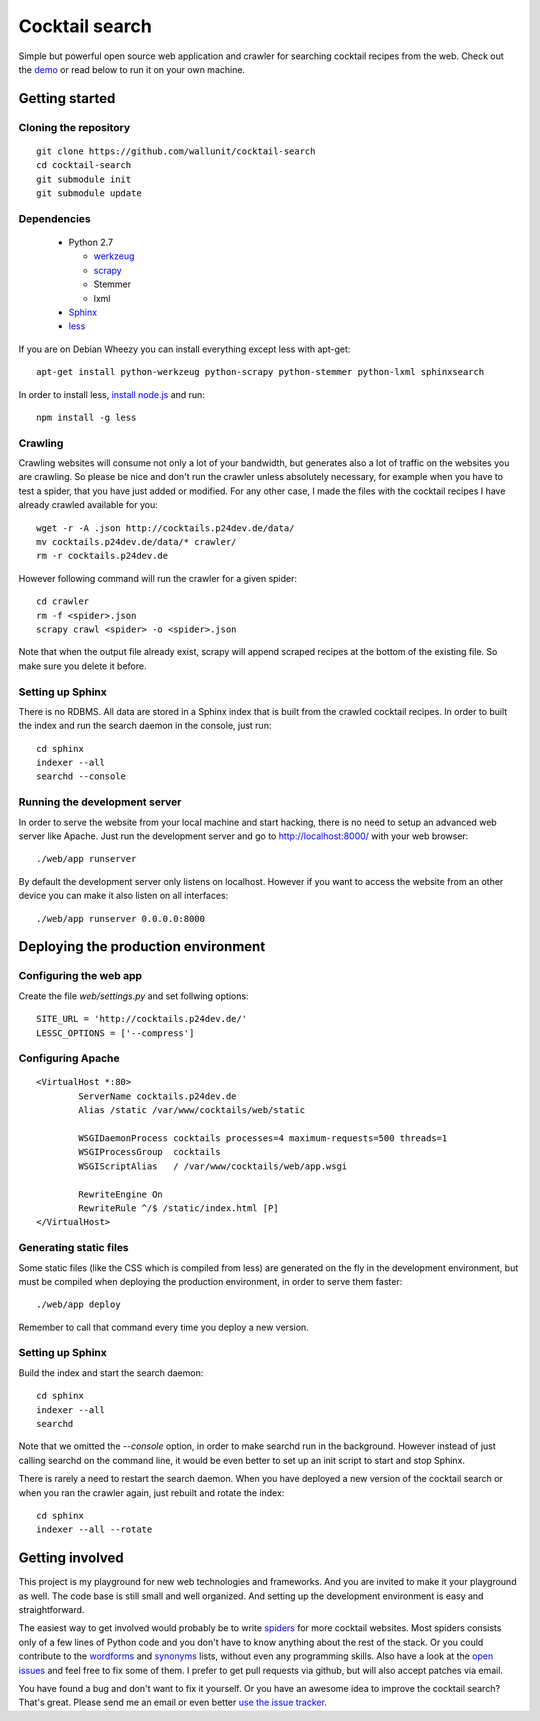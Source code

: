 Cocktail search
===============

Simple but powerful open source web application and crawler for searching
cocktail recipes from the web. Check out the `demo`_ or read below to run
it on your own machine. 


Getting started
---------------

Cloning the repository
~~~~~~~~~~~~~~~~~~~~~~

::

    git clone https://github.com/wallunit/cocktail-search
    cd cocktail-search
    git submodule init
    git submodule update


Dependencies
~~~~~~~~~~~~

 * Python 2.7

   * `werkzeug`_
   * `scrapy`_
   * Stemmer
   * lxml

 * `Sphinx`_
 * `less`_

If you are on Debian Wheezy you can install everything except less with
apt-get::

    apt-get install python-werkzeug python-scrapy python-stemmer python-lxml sphinxsearch

In order to install less, `install node.js`_ and run::

    npm install -g less


Crawling
~~~~~~~~

Crawling websites will consume not only a lot of your bandwidth, but generates
also a lot of traffic on the websites you are crawling. So please be nice and
don't run the crawler unless absolutely necessary, for example when you have to
test a spider, that you have just added or modified. For any other case, I made
the files with the cocktail recipes I have already crawled available for you::

    wget -r -A .json http://cocktails.p24dev.de/data/
    mv cocktails.p24dev.de/data/* crawler/
    rm -r cocktails.p24dev.de

However following command will run the crawler for a given spider::

    cd crawler
    rm -f <spider>.json
    scrapy crawl <spider> -o <spider>.json

Note that when the output file already exist, scrapy will append scraped recipes
at the bottom of the existing file. So make sure you delete it before.


Setting up Sphinx
~~~~~~~~~~~~~~~~~

There is no RDBMS. All data are stored in a Sphinx index that is built from the
crawled cocktail recipes. In order to built the index and run the search daemon
in the console, just run::

    cd sphinx
    indexer --all
    searchd --console


Running the development server
~~~~~~~~~~~~~~~~~~~~~~~~~~~~~~

In order to serve the website from your local machine and start hacking, there
is no need to setup an advanced web server like Apache. Just run the development
server and go to http://localhost:8000/ with your web browser::

    ./web/app runserver

By default the development server only listens on localhost. However if you want
to access the website from an other device you can make it also listen on all
interfaces::

    ./web/app runserver 0.0.0.0:8000


Deploying the production environment
------------------------------------

Configuring the web app
~~~~~~~~~~~~~~~~~~~~~~~

Create the file `web/settings.py` and set follwing options::

    SITE_URL = 'http://cocktails.p24dev.de/'
    LESSC_OPTIONS = ['--compress']


Configuring Apache
~~~~~~~~~~~~~~~~~~

::

        <VirtualHost *:80>
                ServerName cocktails.p24dev.de
                Alias /static /var/www/cocktails/web/static

                WSGIDaemonProcess cocktails processes=4 maximum-requests=500 threads=1
                WSGIProcessGroup  cocktails
                WSGIScriptAlias   / /var/www/cocktails/web/app.wsgi

                RewriteEngine On
                RewriteRule ^/$ /static/index.html [P]
        </VirtualHost>


Generating static files
~~~~~~~~~~~~~~~~~~~~~~~

Some static files (like the CSS which is compiled from less) are generated on
the fly in the development environment, but must be compiled when deploying the
production environment, in order to serve them faster::

    ./web/app deploy

Remember to call that command every time you deploy a new version.


Setting up Sphinx
~~~~~~~~~~~~~~~~~

Build the index and start the search daemon::

    cd sphinx
    indexer --all
    searchd

Note that we omitted the `--console` option, in order to make searchd run in the
background. However instead of just calling searchd on the command line, it
would be even better to set up an init script to start and stop Sphinx.

There is rarely a need to restart the search daemon. When you have deployed a
new version of the cocktail search or when you ran the crawler again, just
rebuilt and rotate the index::

    cd sphinx
    indexer --all --rotate


Getting involved
----------------

This project is my playground for new web technologies and frameworks. And you
are invited to make it your playground as well. The code base is still small and
well organized. And setting up the development environment is easy and
straightforward. 

The easiest way to get involved would probably be to write `spiders`_ for more
cocktail websites. Most spiders consists only of a few lines of Python code and
you don't have to know anything about the rest of the stack. Or you could
contribute to the `wordforms`_ and `synonyms`_ lists, without even any
programming skills. Also have a look at the `open issues`_ and feel free to fix
some of them. I prefer to get pull requests via github, but will also accept
patches via email.

You have found a bug and don't want to fix it yourself. Or you have an awesome
idea to improve the cocktail search? That's great. Please send me an email or
even better `use the issue tracker`_.

.. _demo: http://cocktails.p24dev.de/
.. _werkzeug: http://www.pocoo.org/projects/werkzeug/
.. _scrapy: http://scrapy.org/
.. _Sphinx: http://sphinxsearch.com/
.. _less: http://lesscss.org/
.. _install node.js: https://github.com/joyent/node/wiki/Installing-Node.js-via-package-manager
.. _spiders: https://github.com/wallunit/cocktail-search/tree/master/crawler/cocktails/spiders
.. _wordforms: https://github.com/wallunit/cocktail-search/blob/master/sphinx/wordforms.txt
.. _synonyms: https://github.com/wallunit/cocktail-search/blob/master/sphinx/synonyms.txt
.. _open issues: https://github.com/wallunit/cocktail-search/issues?state=open
.. _use the issue tracker: https://github.com/wallunit/cocktail-search/issues/new
